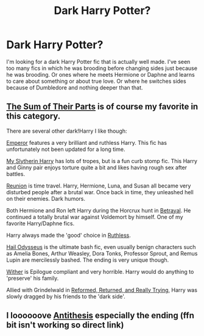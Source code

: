 #+TITLE: Dark Harry Potter?

* Dark Harry Potter?
:PROPERTIES:
:Author: Anonymous5Numbers
:Score: 2
:DateUnix: 1541909132.0
:DateShort: 2018-Nov-11
:FlairText: Fic Search
:END:
I'm looking for a dark Harry Potter fic that is actually well made. I've seen too many fics in which he was brooding before changing sides just because he was brooding. Or ones where he meets Hermione or Daphne and learns to care about something or about true love. Or where he switches sides because of Dumbledore and nothing deeper than that.


** [[https://www.fanfiction.net/s/11858167/1/The-Sum-of-Their-Parts][The Sum of Their Parts]] is of course my favorite in this category.

There are several other dark!Harry I like though:

[[https://www.fanfiction.net/s/5904185/1/Emperor][Emperor]] features a very brilliant and ruthless Harry. This fic has unfortunately not been updated for a long time.

[[https://www.fanfiction.net/s/6160345/1/My-Slytherin-Harry][My Slytherin Harry]] has lots of tropes, but is a fun curb stomp fic. This Harry and Ginny pair enjoys torture quite a bit and likes having rough sex after battles.

[[https://www.fanfiction.net/s/4655545/1/Reunion][Reunion]] is time travel. Harry, Hermione, Luna, and Susan all became very disturbed people after a brutal war. Once back in time, they unleashed hell on their enemies. Dark humors.

Both Hermione and Ron left Harry during the Horcrux hunt in [[https://www.fanfiction.net/s/9095016/1/Betrayal][Betrayal]]. He continued a totally brutal war against Voldemort by himself. One of my favorite Harry/Daphne fics.

Harry always made the 'good' choice in [[https://www.fanfiction.net/s/10493620/1/Ruthless][Ruthless]].

[[https://www.fanfiction.net/s/10645463/1/Hail-Odysseus][Hail Odysseus]] is the ultimate bash fic, even usually benign characters such as Amelia Bones, Arthur Weasley, Dora Tonks, Professor Sprout, and Remus Lupin are mercilessly bashed. The ending is very unique though.

[[https://www.fanfiction.net/s/12118000/1/Wither][Wither]] is Epilogue compliant and very horrible. Harry would do anything to 'preserve' his family.

Allied with Grindelwald in [[https://www.fanfiction.net/s/13045929/1/Reformed-Returned-and-Really-Trying][Reformed, Returned, and Really Trying]], Harry was slowly dragged by his friends to the 'dark side'.
:PROPERTIES:
:Author: InquisitorCOC
:Score: 3
:DateUnix: 1541912439.0
:DateShort: 2018-Nov-11
:END:


** I loooooove [[https://www.fanfiction.net/s/12021325/81/][Antithesis]] especially the ending (ffn bit isn't working so direct link)
:PROPERTIES:
:Author: mychllr
:Score: 1
:DateUnix: 1541912292.0
:DateShort: 2018-Nov-11
:END:
